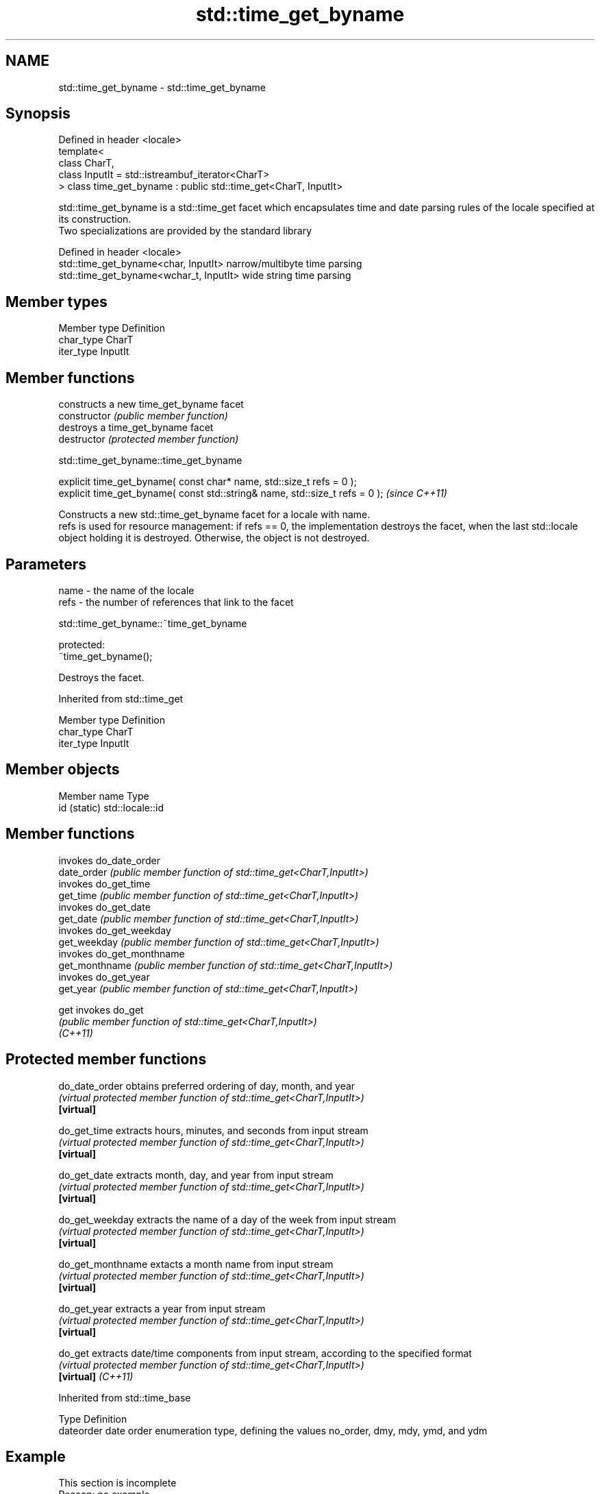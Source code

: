 .TH std::time_get_byname 3 "2020.03.24" "http://cppreference.com" "C++ Standard Libary"
.SH NAME
std::time_get_byname \- std::time_get_byname

.SH Synopsis

  Defined in header <locale>
  template<
  class CharT,
  class InputIt = std::istreambuf_iterator<CharT>
  > class time_get_byname : public std::time_get<CharT, InputIt>

  std::time_get_byname is a std::time_get facet which encapsulates time and date parsing rules of the locale specified at its construction.
  Two specializations are provided by the standard library

  Defined in header <locale>
  std::time_get_byname<char, InputIt>    narrow/multibyte time parsing
  std::time_get_byname<wchar_t, InputIt> wide string time parsing


.SH Member types


  Member type Definition
  char_type   CharT
  iter_type   InputIt


.SH Member functions


                constructs a new time_get_byname facet
  constructor   \fI(public member function)\fP
                destroys a time_get_byname facet
  destructor    \fI(protected member function)\fP


   std::time_get_byname::time_get_byname


  explicit time_get_byname( const char* name, std::size_t refs = 0 );
  explicit time_get_byname( const std::string& name, std::size_t refs = 0 );  \fI(since C++11)\fP

  Constructs a new std::time_get_byname facet for a locale with name.
  refs is used for resource management: if refs == 0, the implementation destroys the facet, when the last std::locale object holding it is destroyed. Otherwise, the object is not destroyed.

.SH Parameters


  name - the name of the locale
  refs - the number of references that link to the facet


   std::time_get_byname::~time_get_byname


  protected:
  ~time_get_byname();

  Destroys the facet.

  Inherited from std::time_get


  Member type Definition
  char_type   CharT
  iter_type   InputIt


.SH Member objects


  Member name Type
  id (static) std::locale::id


.SH Member functions


                invokes do_date_order
  date_order    \fI(public member function of std::time_get<CharT,InputIt>)\fP
                invokes do_get_time
  get_time      \fI(public member function of std::time_get<CharT,InputIt>)\fP
                invokes do_get_date
  get_date      \fI(public member function of std::time_get<CharT,InputIt>)\fP
                invokes do_get_weekday
  get_weekday   \fI(public member function of std::time_get<CharT,InputIt>)\fP
                invokes do_get_monthname
  get_monthname \fI(public member function of std::time_get<CharT,InputIt>)\fP
                invokes do_get_year
  get_year      \fI(public member function of std::time_get<CharT,InputIt>)\fP

  get           invokes do_get
                \fI(public member function of std::time_get<CharT,InputIt>)\fP
  \fI(C++11)\fP


.SH Protected member functions



  do_date_order     obtains preferred ordering of day, month, and year
                    \fI(virtual protected member function of std::time_get<CharT,InputIt>)\fP
  \fB[virtual]\fP

  do_get_time       extracts hours, minutes, and seconds from input stream
                    \fI(virtual protected member function of std::time_get<CharT,InputIt>)\fP
  \fB[virtual]\fP

  do_get_date       extracts month, day, and year from input stream
                    \fI(virtual protected member function of std::time_get<CharT,InputIt>)\fP
  \fB[virtual]\fP

  do_get_weekday    extracts the name of a day of the week from input stream
                    \fI(virtual protected member function of std::time_get<CharT,InputIt>)\fP
  \fB[virtual]\fP

  do_get_monthname  extacts a month name from input stream
                    \fI(virtual protected member function of std::time_get<CharT,InputIt>)\fP
  \fB[virtual]\fP

  do_get_year       extracts a year from input stream
                    \fI(virtual protected member function of std::time_get<CharT,InputIt>)\fP
  \fB[virtual]\fP

  do_get            extracts date/time components from input stream, according to the specified format
                    \fI(virtual protected member function of std::time_get<CharT,InputIt>)\fP
  \fB[virtual]\fP \fI(C++11)\fP


  Inherited from std::time_base


  Type      Definition
  dateorder date order enumeration type, defining the values no_order, dmy, mdy, ymd, and ydm


.SH Example


   This section is incomplete
   Reason: no example


.SH See also


           parses time/date values from an input character sequence into struct std::tm
  time_get \fI(class template)\fP

  get_time parses a date/time value of specified format
           \fI(function template)\fP
  \fI(C++11)\fP




